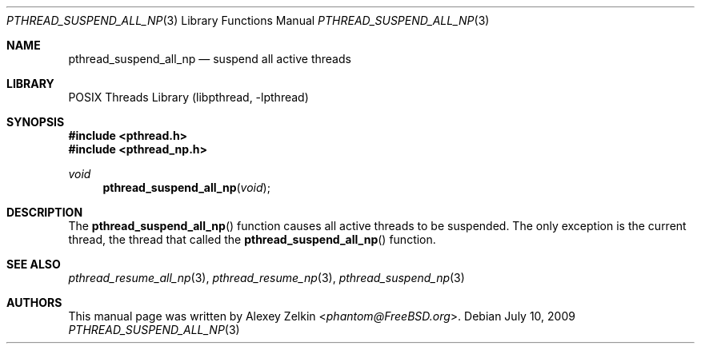 .\" Copyright (c) 2003 Alexey Zelkin <phantom@FreeBSD.org>
.\" All rights reserved.
.\"
.\" Redistribution and use in source and binary forms, with or without
.\" modification, are permitted provided that the following conditions
.\" are met:
.\" 1. Redistributions of source code must retain the above copyright
.\"    notice, this list of conditions and the following disclaimer.
.\" 2. Redistributions in binary form must reproduce the above copyright
.\"    notice, this list of conditions and the following disclaimer in the
.\"    documentation and/or other materials provided with the distribution.
.\"
.\" THIS SOFTWARE IS PROVIDED BY THE AUTHOR AND CONTRIBUTORS ``AS IS'' AND
.\" ANY EXPRESS OR IMPLIED WARRANTIES, INCLUDING, BUT NOT LIMITED TO, THE
.\" IMPLIED WARRANTIES OF MERCHANTABILITY AND FITNESS FOR A PARTICULAR PURPOSE
.\" ARE DISCLAIMED.  IN NO EVENT SHALL THE AUTHOR OR CONTRIBUTORS BE LIABLE
.\" FOR ANY DIRECT, INDIRECT, INCIDENTAL, SPECIAL, EXEMPLARY, OR CONSEQUENTIAL
.\" DAMAGES (INCLUDING, BUT NOT LIMITED TO, PROCUREMENT OF SUBSTITUTE GOODS
.\" OR SERVICES; LOSS OF USE, DATA, OR PROFITS; OR BUSINESS INTERRUPTION)
.\" HOWEVER CAUSED AND ON ANY THEORY OF LIABILITY, WHETHER IN CONTRACT, STRICT
.\" LIABILITY, OR TORT (INCLUDING NEGLIGENCE OR OTHERWISE) ARISING IN ANY WAY
.\" OUT OF THE USE OF THIS SOFTWARE, EVEN IF ADVISED OF THE POSSIBILITY OF
.\" SUCH DAMAGE.
.\"
.\" $FreeBSD: src/share/man/man3/pthread_suspend_all_np.3,v 1.6 2006/09/30 11:22:26 ru Exp $
.\"
.Dd July 10, 2009
.Dt PTHREAD_SUSPEND_ALL_NP 3
.Os
.Sh NAME
.Nm pthread_suspend_all_np
.Nd suspend all active threads
.Sh LIBRARY
.Lb libpthread
.Sh SYNOPSIS
.In pthread.h
.In pthread_np.h
.Ft void
.Fn pthread_suspend_all_np void
.Sh DESCRIPTION
The
.Fn pthread_suspend_all_np
function causes all active threads to be suspended.
The only exception is the current thread,
the thread that called the
.Fn pthread_suspend_all_np
function.
.Sh SEE ALSO
.Xr pthread_resume_all_np 3 ,
.Xr pthread_resume_np 3 ,
.Xr pthread_suspend_np 3
.Sh AUTHORS
This manual page was written by
.An Alexey Zelkin Aq Mt phantom@FreeBSD.org .
